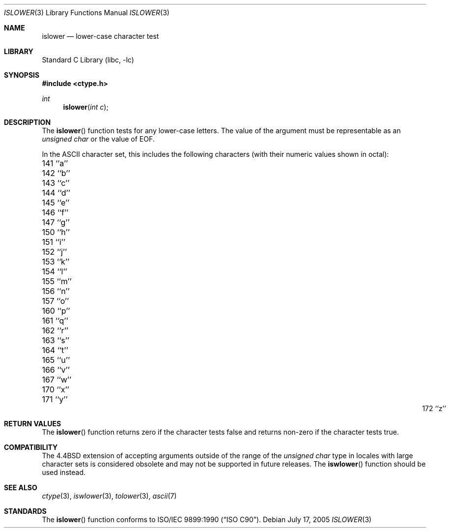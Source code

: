 .\" Copyright (c) 1991, 1993
.\"	The Regents of the University of California.  All rights reserved.
.\"
.\" This code is derived from software contributed to Berkeley by
.\" the American National Standards Committee X3, on Information
.\" Processing Systems.
.\"
.\" Redistribution and use in source and binary forms, with or without
.\" modification, are permitted provided that the following conditions
.\" are met:
.\" 1. Redistributions of source code must retain the above copyright
.\"    notice, this list of conditions and the following disclaimer.
.\" 2. Redistributions in binary form must reproduce the above copyright
.\"    notice, this list of conditions and the following disclaimer in the
.\"    documentation and/or other materials provided with the distribution.
.\" 3. All advertising materials mentioning features or use of this software
.\"    must display the following acknowledgement:
.\"	This product includes software developed by the University of
.\"	California, Berkeley and its contributors.
.\" 4. Neither the name of the University nor the names of its contributors
.\"    may be used to endorse or promote products derived from this software
.\"    without specific prior written permission.
.\"
.\" THIS SOFTWARE IS PROVIDED BY THE REGENTS AND CONTRIBUTORS ``AS IS'' AND
.\" ANY EXPRESS OR IMPLIED WARRANTIES, INCLUDING, BUT NOT LIMITED TO, THE
.\" IMPLIED WARRANTIES OF MERCHANTABILITY AND FITNESS FOR A PARTICULAR PURPOSE
.\" ARE DISCLAIMED.  IN NO EVENT SHALL THE REGENTS OR CONTRIBUTORS BE LIABLE
.\" FOR ANY DIRECT, INDIRECT, INCIDENTAL, SPECIAL, EXEMPLARY, OR CONSEQUENTIAL
.\" DAMAGES (INCLUDING, BUT NOT LIMITED TO, PROCUREMENT OF SUBSTITUTE GOODS
.\" OR SERVICES; LOSS OF USE, DATA, OR PROFITS; OR BUSINESS INTERRUPTION)
.\" HOWEVER CAUSED AND ON ANY THEORY OF LIABILITY, WHETHER IN CONTRACT, STRICT
.\" LIABILITY, OR TORT (INCLUDING NEGLIGENCE OR OTHERWISE) ARISING IN ANY WAY
.\" OUT OF THE USE OF THIS SOFTWARE, EVEN IF ADVISED OF THE POSSIBILITY OF
.\" SUCH DAMAGE.
.\"
.\"     @(#)islower.3	8.1 (Berkeley) 6/4/93
.\" $FreeBSD$
.\"
.Dd July 17, 2005
.Dt ISLOWER 3
.Os
.Sh NAME
.Nm islower
.Nd lower-case character test
.Sh LIBRARY
.Lb libc
.Sh SYNOPSIS
.In ctype.h
.Ft int
.Fn islower "int c"
.Sh DESCRIPTION
The
.Fn islower
function tests for any lower-case letters.
The value of the argument must be representable as an
.Vt unsigned char
or the value of
.Dv EOF .
.Pp
In the ASCII character set, this includes the following characters
(with their numeric values shown in octal):
.Pp
.Bl -column \&000_``0''__ \&000_``0''__ \&000_``0''__ \&000_``0''__ \&000_``0''__
.It "\&141\ ``a'' \t142\ ``b'' \t143\ ``c'' \t144\ ``d'' \t145\ ``e''"
.It "\&146\ ``f'' \t147\ ``g'' \t150\ ``h'' \t151\ ``i'' \t152\ ``j''"
.It "\&153\ ``k'' \t154\ ``l'' \t155\ ``m'' \t156\ ``n'' \t157\ ``o''"
.It "\&160\ ``p'' \t161\ ``q'' \t162\ ``r'' \t163\ ``s'' \t164\ ``t''"
.It "\&165\ ``u'' \t166\ ``v'' \t167\ ``w'' \t170\ ``x'' \t171\ ``y''"
.It "\&172\ ``z''"
.El
.Sh RETURN VALUES
The
.Fn islower
function returns zero if the character tests false and
returns non-zero if the character tests true.
.Sh COMPATIBILITY
The
.Bx 4.4
extension of accepting arguments outside of the range of the
.Vt "unsigned char"
type in locales with large character sets is considered obsolete
and may not be supported in future releases.
The
.Fn iswlower
function should be used instead.
.Sh SEE ALSO
.Xr ctype 3 ,
.Xr iswlower 3 ,
.Xr tolower 3 ,
.Xr ascii 7
.Sh STANDARDS
The
.Fn islower
function conforms to
.St -isoC .
